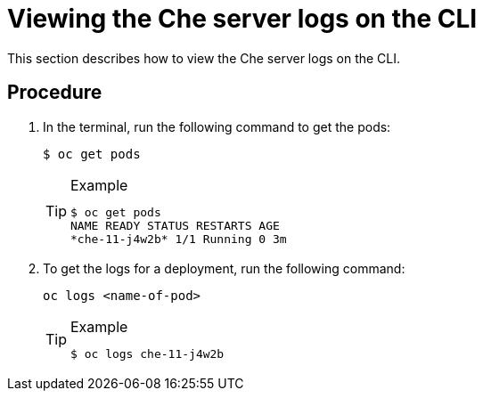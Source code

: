 // Module included in the following assemblies:
//
// viewing-the-che-server-logs

[id="viewing-the-che-server-logs-on-the-cli_{context}"]
= Viewing the Che server logs on the CLI

This section describes how to view the Che server logs on the CLI.

[discrete]
== Procedure

.  In the terminal, run the following command to get the pods:
+
----
$ oc get pods
----
+
[TIP]
.Example
====
----
$ oc get pods
NAME READY STATUS RESTARTS AGE
*che-11-j4w2b* 1/1 Running 0 3m
----
====

.  To get the logs for a deployment, run the following command:
+
----
oc logs <name-of-pod>
----
+
[TIP]
.Example
====
----
$ oc logs che-11-j4w2b
----
====